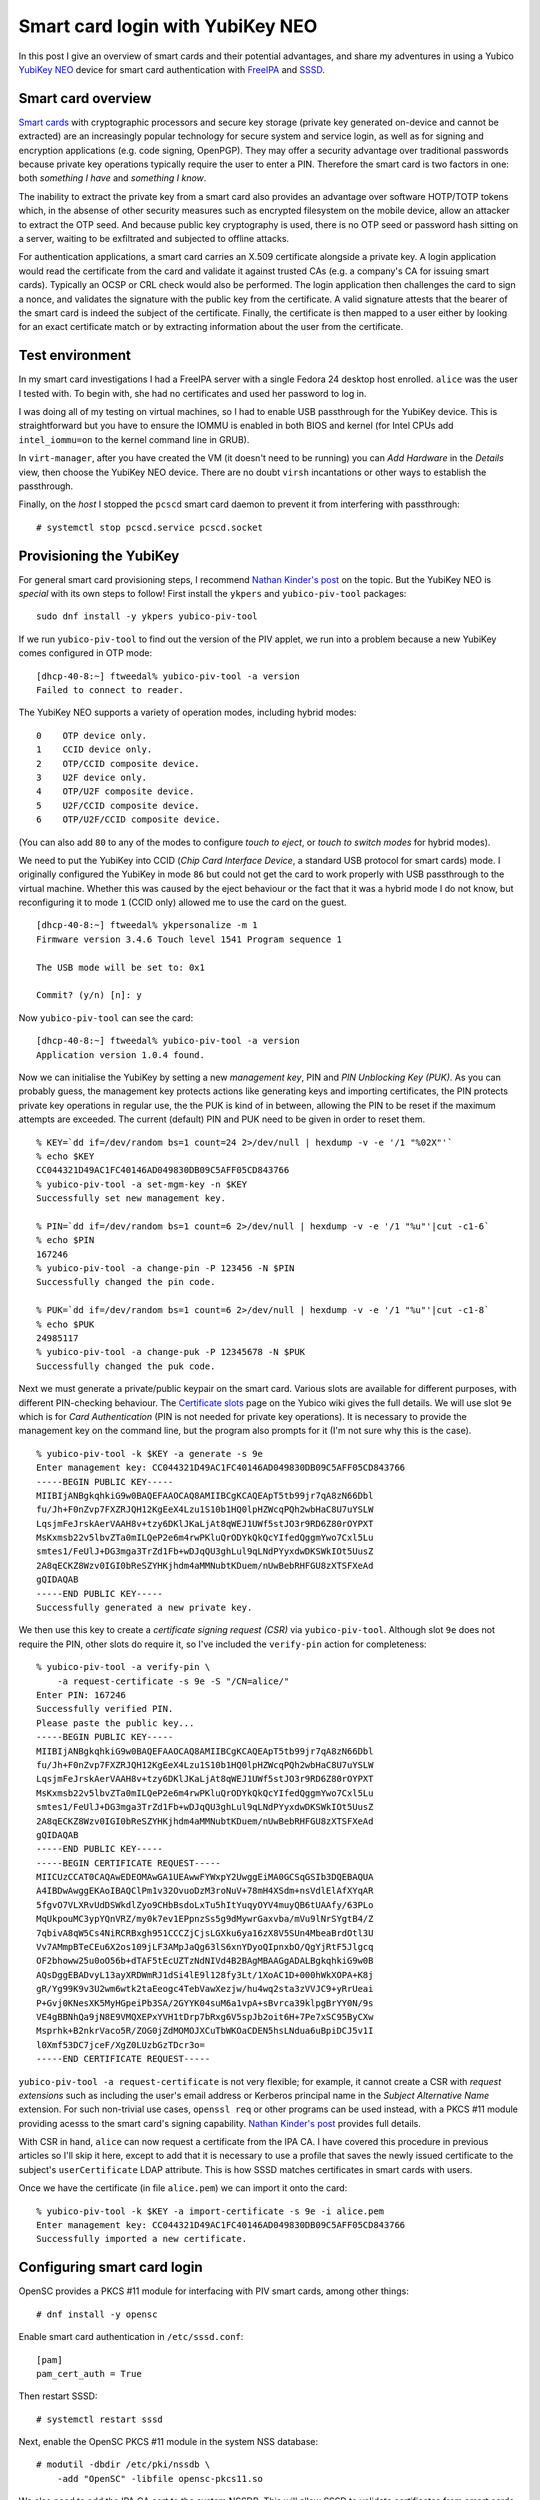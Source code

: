 Smart card login with YubiKey NEO
=================================

In this post I give an overview of smart cards and their potential
advantages, and share my adventures in using a Yubico `YubiKey NEO`_
device for smart card authentication with FreeIPA_ and SSSD_.

.. _FreeIPA: https://www.freeipa.org/page/Main_Page
.. _SSSD: https://fedorahosted.org/sssd/


Smart card overview
-------------------

`Smart cards`_ with cryptographic processors and secure key storage
(private key generated on-device and cannot be extracted) are an
increasingly popular technology for secure system and service login,
as well as for signing and encryption applications (e.g. code
signing, OpenPGP).  They may offer a security advantage over
traditional passwords because private key operations typically
require the user to enter a PIN.  Therefore the smart card is two
factors in one: both *something I have* and *something I know*.

The inability to extract the private key from a smart card also
provides an advantage over software HOTP/TOTP tokens which, in the
absense of other security measures such as encrypted filesystem on
the mobile device, allow an attacker to extract the OTP seed.  And
because public key cryptography is used, there is no OTP seed or
password hash sitting on a server, waiting to be exfiltrated and
subjected to offline attacks.

For authentication applications, a smart card carries an X.509
certificate alongside a private key.  A login application would read
the certificate from the card and validate it against trusted CAs
(e.g. a company's CA for issuing smart cards).  Typically an OCSP or
CRL check would also be performed.  The login application then
challenges the card to sign a nonce, and validates the signature
with the public key from the certificate.  A valid signature attests
that the bearer of the smart card is indeed the subject of the
certificate.  Finally, the certificate is then mapped to a user
either by looking for an exact certificate match or by extracting
information about the user from the certificate.

.. _Smart cards: https://en.wikipedia.org/wiki/Smart_card
.. _YubiKey NEO: https://www.yubico.com/products/yubikey-hardware/yubikey-neo/


Test environment
----------------

In my smart card investigations I had a FreeIPA server with a single
Fedora 24 desktop host enrolled.  ``alice`` was the user I tested
with.  To begin with, she had no certificates and used her password
to log in.

I was doing all of my testing on virtual machines, so I had to
enable USB passthrough for the YubiKey device.  This is
straightforward but you have to ensure the IOMMU is enabled in both
BIOS and kernel (for Intel CPUs add ``intel_iommu=on`` to the kernel
command line in GRUB).

In ``virt-manager``, after you have created the VM (it doesn't need
to be running) you can *Add Hardware* in the *Details* view, then
choose the YubiKey NEO device.  There are no doubt ``virsh``
incantations or other ways to establish the passthrough.

Finally, on the *host* I stopped the ``pcscd`` smart card daemon
to prevent it from interfering with passthrough::

  # systemctl stop pcscd.service pcscd.socket


Provisioning the YubiKey
------------------------

For general smart card provisioning steps, I recommend `Nathan
Kinder's post`_ on the topic.  But the YubiKey NEO is *special* with
its own steps to follow!  First install the ``ykpers`` and
``yubico-piv-tool`` packages::

  sudo dnf install -y ykpers yubico-piv-tool

.. _Nathan Kinder's post: https://blog-nkinder.rhcloud.com/?p=179


If we run ``yubico-piv-tool`` to find out the version of the PIV
applet, we run into a problem because a new YubiKey comes configured
in OTP mode::

  [dhcp-40-8:~] ftweedal% yubico-piv-tool -a version
  Failed to connect to reader.


The YubiKey NEO supports a variety of operation modes, including
hybrid modes::

   0    OTP device only.
   1    CCID device only.
   2    OTP/CCID composite device.
   3    U2F device only.
   4    OTP/U2F composite device.
   5    U2F/CCID composite device.
   6    OTP/U2F/CCID composite device.

(You can also add ``80`` to any of the modes to configure *touch to
eject*, or *touch to switch modes* for hybrid modes).

We need to put the YubiKey into CCID (*Chip Card Interface Device*,
a standard USB protocol for smart cards) mode.  I originally
configured the YubiKey in mode ``86`` but could not get the card to
work properly with USB passthrough to the virtual machine.  Whether
this was caused by the eject behaviour or the fact that it was a
hybrid mode I do not know, but reconfiguring it to mode ``1`` (CCID
only) allowed me to use the card on the guest.

::

  [dhcp-40-8:~] ftweedal% ykpersonalize -m 1
  Firmware version 3.4.6 Touch level 1541 Program sequence 1

  The USB mode will be set to: 0x1

  Commit? (y/n) [n]: y


Now ``yubico-piv-tool`` can see the card::

  [dhcp-40-8:~] ftweedal% yubico-piv-tool -a version
  Application version 1.0.4 found.


Now we can initialise the YubiKey by setting a new *management key*,
PIN and *PIN Unblocking Key (PUK)*.  As you can probably guess, the
management key protects actions like generating keys and importing
certificates, the PIN protects private key operations in regular
use, the the PUK is kind of in between, allowing the PIN to be reset
if the maximum attempts are exceeded.  The current (default) PIN and
PUK need to be given in order to reset them.

::

  % KEY=`dd if=/dev/random bs=1 count=24 2>/dev/null | hexdump -v -e '/1 "%02X"'`
  % echo $KEY
  CC044321D49AC1FC40146AD049830DB09C5AFF05CD843766
  % yubico-piv-tool -a set-mgm-key -n $KEY
  Successfully set new management key.

  % PIN=`dd if=/dev/random bs=1 count=6 2>/dev/null | hexdump -v -e '/1 "%u"'|cut -c1-6`
  % echo $PIN
  167246
  % yubico-piv-tool -a change-pin -P 123456 -N $PIN
  Successfully changed the pin code.

  % PUK=`dd if=/dev/random bs=1 count=6 2>/dev/null | hexdump -v -e '/1 "%u"'|cut -c1-8`
  % echo $PUK
  24985117
  % yubico-piv-tool -a change-puk -P 12345678 -N $PUK
  Successfully changed the puk code.


Next we must generate a private/public keypair on the smart card.
Various slots are available for different purposes, with different
PIN-checking behaviour.  The `Certificate slots`_ page on the Yubico
wiki gives the full details.  We will use slot ``9e`` which is for
*Card Authentication* (PIN is not needed for private key
operations).  It is necessary to provide the management key on the
command line, but the program also prompts for it (I'm not sure why
this is the case).

.. _Certificate slots: https://developers.yubico.com/PIV/Introduction/Certificate_slots.html

::

  % yubico-piv-tool -k $KEY -a generate -s 9e
  Enter management key: CC044321D49AC1FC40146AD049830DB09C5AFF05CD843766
  -----BEGIN PUBLIC KEY-----
  MIIBIjANBgkqhkiG9w0BAQEFAAOCAQ8AMIIBCgKCAQEApT5tb99jr7qA8zN66Dbl
  fu/Jh+F0nZvp7FXZRJQH12KgEeX4Lzu1S10b1HQ0lpHZWcqPQh2wbHaC8U7uYSLW
  LqsjmFeJrskAerVAAH8v+tzy6DKlJKaLjAt8qWEJ1UWf5stJO3r9RD6Z80rOYPXT
  MsKxmsb22v5lbvZTa0mILQeP2e6m4rwPKluQrODYkQkQcYIfedQggmYwo7Cxl5Lu
  smtes1/FeUlJ+DG3mga3TrZd1Fb+wDJqQU3ghLul9qLNdPYyxdwDKSWkIOt5UusZ
  2A8qECKZ8Wzv0IGI0bReSZYHKjhdm4aMMNubtKDuem/nUwBebRHFGU8zXTSFXeAd
  gQIDAQAB
  -----END PUBLIC KEY-----
  Successfully generated a new private key.


We then use this key to create a *certificate signing request (CSR)*
via ``yubico-piv-tool``.  Although slot ``9e`` does not require the
PIN, other slots do require it, so I've included the ``verify-pin``
action for completeness::

  % yubico-piv-tool -a verify-pin \
      -a request-certificate -s 9e -S "/CN=alice/"
  Enter PIN: 167246
  Successfully verified PIN.
  Please paste the public key...
  -----BEGIN PUBLIC KEY-----
  MIIBIjANBgkqhkiG9w0BAQEFAAOCAQ8AMIIBCgKCAQEApT5tb99jr7qA8zN66Dbl
  fu/Jh+F0nZvp7FXZRJQH12KgEeX4Lzu1S10b1HQ0lpHZWcqPQh2wbHaC8U7uYSLW
  LqsjmFeJrskAerVAAH8v+tzy6DKlJKaLjAt8qWEJ1UWf5stJO3r9RD6Z80rOYPXT
  MsKxmsb22v5lbvZTa0mILQeP2e6m4rwPKluQrODYkQkQcYIfedQggmYwo7Cxl5Lu
  smtes1/FeUlJ+DG3mga3TrZd1Fb+wDJqQU3ghLul9qLNdPYyxdwDKSWkIOt5UusZ
  2A8qECKZ8Wzv0IGI0bReSZYHKjhdm4aMMNubtKDuem/nUwBebRHFGU8zXTSFXeAd
  gQIDAQAB
  -----END PUBLIC KEY-----
  -----BEGIN CERTIFICATE REQUEST-----
  MIICUzCCAT0CAQAwEDEOMAwGA1UEAwwFYWxpY2UwggEiMA0GCSqGSIb3DQEBAQUA
  A4IBDwAwggEKAoIBAQClPm1v32OvuoDzM3roNuV+78mH4XSdm+nsVdlElAfXYqAR
  5fgvO7VLXRvUdDSWkdlZyo9CHbBsdoLxTu5hItYuqyOYV4muyQB6tUAAfy/63PLo
  MqUkpouMC3ypYQnVRZ/my0k7ev1EPpnzSs5g9dMywrGaxvba/mVu9lNrSYgtB4/Z
  7qbivA8qW5Cs4NiRCRBxgh951CCCZjCjsLGXku6ya16zX8V5SUn4MbeaBrdOtl3U
  Vv7AMmpBTeCEu6X2os109jLF3AMpJaQg63lS6xnYDyoQIpnxbO/QgYjRtF5Jlgcq
  OF2bhoww25u0oO56b+dTAF5tEcUZTzNdNIVd4B2BAgMBAAGgADALBgkqhkiG9w0B
  AQsDggEBADvyL13ayXRDWmRJ1dSi4lE9l128fy3Lt/1XoAC1D+000hWkXOPA+K8j
  gR/Yg99K9v3U2wm6wtk2taEeogc4TebVawXezjw/hu4wq2sta3zVVJC9+yRrUeai
  P+Gvj0KNesXK5MyHGpeiPb3SA/2GYYK04suM6a1vpA+sBvrca39klpgBrYY0N/9s
  VE4gBBNhQa9jN8E9VMQXEPxYVH1tDrp7bRxg6V5spJb2oit6H+7Pe7xSC95ByCXw
  Msprhk+B2nkrVaco5R/ZOG0jZdMOMOJXCuTbWKOaCDEN5hsLNdua6uBpiDCJ5v1I
  l0Xmf53DC7jceF/XgZ0LUzbGzTDcr3o=
  -----END CERTIFICATE REQUEST-----

``yubico-piv-tool -a request-certificate`` is not very flexible; for
example, it cannot create a CSR with *request extensions* such as
including the user's email address or Kerberos principal name in the
*Subject Alternative Name* extension.  For such non-trivial use
cases, ``openssl req`` or other programs can be used instead, with a
PKCS #11 module providing acesss to the smart card's signing
capability.  `Nathan Kinder's post`_ provides full details.

With CSR in hand, ``alice`` can now request a certificate from the
IPA CA.  I have covered this procedure in previous articles so I'll
skip it here, except to add that it is necessary to use a profile
that saves the newly issued certificate to the subject's
``userCertificate`` LDAP attribute.  This is how SSSD matches
certificates in smart cards with users.

Once we have the certificate (in file ``alice.pem``) we can import
it onto the card::

  % yubico-piv-tool -k $KEY -a import-certificate -s 9e -i alice.pem
  Enter management key: CC044321D49AC1FC40146AD049830DB09C5AFF05CD843766
  Successfully imported a new certificate.


Configuring smart card login
----------------------------

OpenSC provides a PKCS #11 module for interfacing with PIV smart
cards, among other things::

  # dnf install -y opensc


Enable smart card authentication in ``/etc/sssd.conf``::

  [pam]
  pam_cert_auth = True

Then restart SSSD::

  # systemctl restart sssd

Next, enable the OpenSC PKCS #11 module in the system NSS database::

  # modutil -dbdir /etc/pki/nssdb \
      -add "OpenSC" -libfile opensc-pkcs11.so

We also need to add the IPA CA cert to the system NSSDB.  This will
allow SSSD to validate certificates from smart cards.  If smart card
certificates are issued by a sub-CA or an external CA, import that
CA's certificate instead.

::

  # certutil -d /etc/ipa/nssdb -L -n 'IPA.LOCAL IPA CA' -a \
    | certutil -d /etc/pki/nssdb -A -n 'IPA.LOCAL IPA CA' -t 'CT,C,C'


One hiccup I had was that SSSD could not talk to the OCSP server
indicated in the *Authority Information Access* extension on the
certificate (due to my DNS not being set up correctly).  I had to
tell SSSD not to perform OCSP checks.  The ``sssd.conf`` snippet
follows.  Do not do this in a production environment.

::

  [sssd]
  ...
  certificate_verification = no_ocsp


That's pretty much all there is to it.  After this, I was able to
log in as ``alice`` using the YubiKey NEO.  When logging in with the
card inserted, instead of being prompted for a password, GDM prompts
for the PIN.  Enter the pin, and it lets you in!

.. image:: images/smartcard-login.png
   :alt: Screenshot of login PIN prompt
   :width: 100%


Conclusion
----------

I mentioned (or didn't mention) a few standards related to smart
card authentication.  A quick review of them is warranted:

- CCID is a USB smart card interface standard.

- PIV_ (*Personal Identify Verification*) is a smart card standard
  from NIST.  It defines the slots, PIN behaviour, etc.

- PKCS #15 is a token information format.  OpenSC provides an PKCS
  #15 emulation layer for PIV cards.

- PKCS #11 is a software interface to cryptographic tokens.  Token
  and HSM vendors provide PKCS #11 *modules* for their devices.
  OpenSC provides a PKCS #11 interface to PKCS #15 tokens (including
  emulated PIV tokens).

.. _PIV: http://nvlpubs.nist.gov/nistpubs/SpecialPublications/NIST.SP.800-73-4.pdf

It is appropriate to mention `*pam_pkcs11*`_, which is also part of
the OpenSC project, as an alternative to SSSD.  More configuration
is involved, but if you don't have (or don't want) an external
identity management system it looks like a good approach.

.. _*pam_pkcs11*: https://github.com/OpenSC/pam_pkcs11

You might remember that I was using slot ``9e`` which doesn't
require a PIN, yet I was still prompted for a PIN when logging in.
There are a couple of issues to tease apart here.  The first issue
is that although PIV cards do not require the PIN for private key
operations on slot ``9e``, the ``opensc-pkcs11.so`` PKCS #11 module
does not correctly report this.  As an alternative to OpenSC, Yubico
provide their own PKCS #11 module called `*YKCS11*`_ as part of
``yubico-piv-tool`` but ``modutil`` did not like it.  Nevertheless,
a peek at its source code leads me to believe that it too declares
that the PIN is required regardless of the slot in use.  I could not
find much discussion of this discrepancy so I will raise some
tickets and hopefully it can be addressed.

.. _*YKCS11*: https://developers.yubico.com/yubico-piv-tool/YKCS11_release_notes.html

The second issue is that SSSD requires the PIN and uses it to log
into the token, even if the token says that a PIN is not required.
Again, I will start a discussion to see if this is really the
intended behaviour (perhaps it is).

The YubiKey NEO features a wireless (NFC) interface.  I haven't
played with it yet, but all the smart card features are available
over that interface.  This lends weight to fixing the issues
preventing PIN-less usage.

A final thought I have about the user experience is that it would be
nice if user information could be derived or looked up based on the
certificate(s) in the smart card, and a user automatically selected,
instead of having to first specify "I am ``alice``" or whoever.  The
information is there on the card after all, and it is one less step
for users to perform.  If PIN-less usage can be addressed, it would
mean that a user can just approach a machine, plug in their smart
card and hi ho, off to work they go.  There are some indications
that this does work with GDM and ``pam_pkcs11``, so if you know how
to get it going with SSSD I would love to know!
